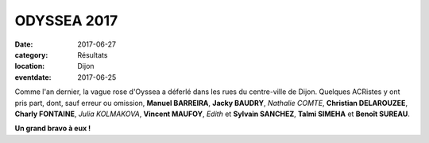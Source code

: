 ODYSSEA 2017
============

:date: 2017-06-27
:category: Résultats
:location: Dijon
:eventdate: 2017-06-25

.. image:: http://assets.acr-dijon.org/od17.jpg

Comme l'an dernier, la vague rose d'Oyssea a déferlé dans les rues du centre-ville de Dijon. Quelques ACRistes y ont pris part, dont, sauf erreur ou omission, **Manuel BARREIRA**, **Jacky BAUDRY**, *Nathalie COMTE*, **Christian DELAROUZEE**, **Charly FONTAINE**, *Julia KOLMAKOVA*, **Vincent MAUFOY**, *Edith* et **Sylvain SANCHEZ**, **Talmi SIMEHA** et **Benoît SUREAU**.

**Un grand bravo à eux !**
